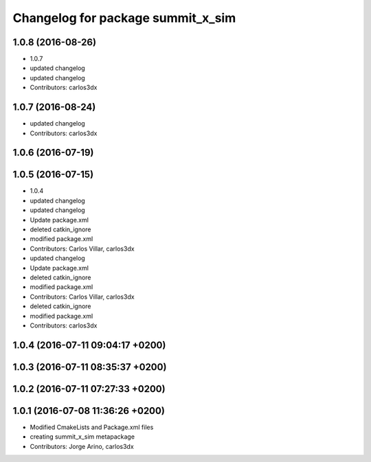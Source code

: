 ^^^^^^^^^^^^^^^^^^^^^^^^^^^^^^^^^^
Changelog for package summit_x_sim
^^^^^^^^^^^^^^^^^^^^^^^^^^^^^^^^^^

1.0.8 (2016-08-26)
------------------
* 1.0.7
* updated changelog
* updated changelog
* Contributors: carlos3dx

1.0.7 (2016-08-24)
------------------
* updated changelog
* Contributors: carlos3dx

1.0.6 (2016-07-19)
------------------

1.0.5 (2016-07-15)
------------------
* 1.0.4
* updated changelog
* updated changelog
* Update package.xml
* deleted catkin_ignore
* modified package.xml
* Contributors: Carlos Villar, carlos3dx

* updated changelog
* Update package.xml
* deleted catkin_ignore
* modified package.xml
* Contributors: Carlos Villar, carlos3dx

* deleted catkin_ignore
* modified package.xml
* Contributors: carlos3dx

1.0.4 (2016-07-11 09:04:17 +0200)
---------------------------------

1.0.3 (2016-07-11 08:35:37 +0200)
---------------------------------

1.0.2 (2016-07-11 07:27:33 +0200)
---------------------------------

1.0.1 (2016-07-08 11:36:26 +0200)
---------------------------------
* Modified CmakeLists and Package.xml files
* creating summit_x_sim metapackage
* Contributors: Jorge Arino, carlos3dx
